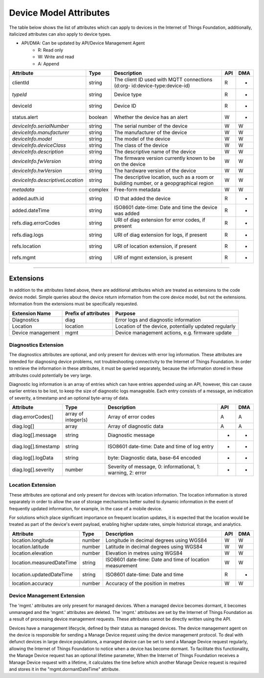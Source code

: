 =========================
Device Model Attributes
=========================

The table below shows the list of attributes which can apply to devices in the Internet of Things Foundation, additionally, italicized attributes can also apply to device types.

- API/DMA: Can be updated by API/Device Management Agent
    - R: Read only
    - W: Write and read
    - A: Append

+----------------------------------+------------+---------------------------------------------------+-----+-----+
| Attribute                        | Type       | Description                                       | API | DMA |
+==================================+============+===================================================+=====+=====+
| clientId                         | string     | The client ID used with MQTT connections (d:org-  |  R  |  -  |
|                                  |            | id:device-type:device-id)                         |     |     |
+----------------------------------+------------+---------------------------------------------------+-----+-----+
| *typeId*                         | string     | Device type                                       |  R  |  -  |
+----------------------------------+------------+---------------------------------------------------+-----+-----+
| deviceId                         | string     | Device ID                                         |  R  |  -  |
+----------------------------------+------------+---------------------------------------------------+-----+-----+
| status.alert                     | boolean    | Whether the device has an alert                   |  W  |  -  |
+----------------------------------+------------+---------------------------------------------------+-----+-----+
| *deviceInfo.serialNumber*        | string     | The serial number of the device                   |  W  |  W  |
+----------------------------------+------------+---------------------------------------------------+-----+-----+
| *deviceInfo.manufacturer*        | string     | The manufacturer of the device                    |  W  |  W  |
+----------------------------------+------------+---------------------------------------------------+-----+-----+
| *deviceInfo.model*               | string     | The model of the device                           |  W  |  W  |
+----------------------------------+------------+---------------------------------------------------+-----+-----+
| *deviceInfo.deviceClass*         | string     | The class of the device                           |  W  |  W  |
+----------------------------------+------------+---------------------------------------------------+-----+-----+
| *deviceInfo.description*         | string     | The descriptive name of the device                |  W  |  W  |
+----------------------------------+------------+---------------------------------------------------+-----+-----+
| *deviceInfo.fwVersion*           | string     | The firmware version currently known to be on     |  W  |  W  |
|                                  |            | the device                                        |     |     |
+----------------------------------+------------+---------------------------------------------------+-----+-----+
| *deviceInfo.hwVersion*           | string     | The hardware version of the device                |  W  |  W  |
+----------------------------------+------------+---------------------------------------------------+-----+-----+
| *deviceInfo.descriptiveLocation* | string     | The descriptive location, such as a room or       |  W  |  W  |
|                                  |            | building number, or a geopgraphical region        |     |     |
+----------------------------------+------------+---------------------------------------------------+-----+-----+
| *metadata*                       | complex    | Free-form metadata                                |  W  |  W  |
+----------------------------------+------------+---------------------------------------------------+-----+-----+
| added.auth.id                    | string     | ID that added the device                          |  R  |  -  |
+----------------------------------+------------+---------------------------------------------------+-----+-----+
| added.dateTime                   | string     | ISO8601 date-time: Date and time the device was   |  R  |  -  |
|                                  |            | added                                             |     |     |
+----------------------------------+------------+---------------------------------------------------+-----+-----+
| refs.diag.errorCodes             | string     | URI of diag extension for error codes, if present |  R  |  -  |
+----------------------------------+------------+---------------------------------------------------+-----+-----+
| refs.diag.logs                   | string     | URI of diag extension for logs, if present        |  R  |  -  |
+----------------------------------+------------+---------------------------------------------------+-----+-----+
| refs.location                    | string     | URI of location extension, if present             |  R  |  -  |
+----------------------------------+------------+---------------------------------------------------+-----+-----+
| refs.mgmt                        | string     | URI of mgmt extension, is present                 |  R  |  -  |
+----------------------------------+------------+---------------------------------------------------+-----+-----+

--------

Extensions
-----------

In addition to the attributes listed above, there are additional attributes which are treated as extensions to the code device model. Simple queries about the device return information from the core device model, but not the extensions. Information from the extensions must be specifically requested.

+-------------------+----------------------+-------------------------------------------------------+
| Extension Name    | Prefix of attributes | Purpose                                               |
+===================+======================+=======================================================+
| Diagnostics       | diag                 | Error logs and diagnostic information                 |
+-------------------+----------------------+-------------------------------------------------------+
| Location          | location             | Location of the device, potentially updated regularly |
+-------------------+----------------------+-------------------------------------------------------+
| Device management | mgmt                 | Device management actions, e.g. firmware update       |
+-------------------+----------------------+-------------------------------------------------------+

Diagnostics Extension
~~~~~~~~~~~~~~~~~~~~~~

The diagnostics attributes are optional, and only present for devices with error log information. These attributes are intended for diagnosing device problems, not troubleshooting connectivity to the Internet of Things Foundation. In order to retrieve the information in these attributes, it must be queried separately, because the information stored in these attributes could potentially be very large. 

Diagnostic log information is an array of entries which can have entries appended using an API, however, this can cause earlier entries to be lost, to keep the size of diagnostic logs manageable. Each entry consists of a message, an indication of severity, a timestamp and an optional byte-array of data.

+----------------------+------------+-------------------------------------------------------------+-----+-----+
| Attribute            | Type       | Description                                                 | API | DMA |
+======================+============+=============================================================+=====+=====+
| diag.errorCodes[]    | array of   | Array of error codes                                        |  A  | A   |
|                      | integer(s) |                                                             |     |     |
+----------------------+------------+-------------------------------------------------------------+-----+-----+
| diag.log[]           | array      | Array of diagnostic data                                    |  A  |  A  |
+----------------------+------------+-------------------------------------------------------------+-----+-----+
| diag.log[].message   | string     | Diagnostic message                                          |  -  |  -  |
+----------------------+------------+-------------------------------------------------------------+-----+-----+
| diag.log[].timestamp | string     | ISO8601 date-time: Date and time of log entry               |  -  |  -  |
+----------------------+------------+-------------------------------------------------------------+-----+-----+
| diag.log[].logData   | string     | byte: Diagnostic data, base-64 encoded                      |  -  |  -  |
+----------------------+------------+-------------------------------------------------------------+-----+-----+
| diag.log[].severity  | number     | Severity of message, 0: informational, 1: warning, 2: error |  -  |  -  |
+----------------------+------------+-------------------------------------------------------------+-----+-----+

Location Extension
~~~~~~~~~~~~~~~~~~~

These attributes are optional and only present for devices with location information. The location information is stored separately in order to allow the use of storage mechanisms better suited to dynamic information in the event of frequently updated information, for example, in the case of a mobile device.

For solutions which place significant importance on frequent location updates, it is expected that the location would be treated as part of the device's event payload, enabling higher update rates, simple historical storage, and analytics. 

+---------------------------+--------+---------------------------------------------------------+-----+-----+
| Attribute                 | Type   | Description                                             | API | DMA |
+===========================+========+=========================================================+=====+=====+
| location.longitude        | number | Longitude in decimal degrees using WGS84                |  W  |  W  |
+---------------------------+--------+---------------------------------------------------------+-----+-----+
| location.latitude         | number | Latitude in decimal degrees using WGS84                 |  W  |  W  |
+---------------------------+--------+---------------------------------------------------------+-----+-----+
| location.elevation        | number | Elevation in metres using WGS84                         |  W  |  W  |
+---------------------------+--------+---------------------------------------------------------+-----+-----+
| location.measuredDateTime | string |ISO8601 date-time: Date and time of location measurement |  W  |  W  |
+---------------------------+--------+---------------------------------------------------------+-----+-----+
| location.updatedDateTime  | string | ISO8601 date-time: Date and time                        |  R  |  -  |
+---------------------------+--------+---------------------------------------------------------+-----+-----+
| location.accuracy         | number | Accuracy of the position in metres                      |  W  |  W  |
+---------------------------+--------+---------------------------------------------------------+-----+-----+

Device Management Extension
~~~~~~~~~~~~~~~~~~~~~~~~~~~~~

The 'mgmt.' attributes are only present for managed devices. When a managed device becomes dormant, it becomes unmanaged and the 'mgmt.' attributes are deleted. The 'mgmt.' attributes are set by the Internet of Things Foundation as a result of processing device management requests. These attributes cannot be directly written using the API.

Devices have a management lifecycle, defined by their status as managed devices. The device management agent on the device is responsible for sending a Manage Device request using the device management protocol. To deal with defunct devices in large device populations, a managed device can be set to send a Manage Device request regularly, allowing the Internet of Things Foundation to notice when a device has become dormant. To facilitate this functionality, the Manage Device request has an optional lifetime parameter, When the Internet of Things Foundation receives a Manage Device request with a lifetime, it calculates the time before which another Manage Device request is required and stores it in the  "mgmt.dormantDateTime" attribute.

+-------------------------------+---------+--------------------------------------------------------+-----+-----+
| Attribute                     | Type    | Description                                            | API | DMA |
+===============================+=========+========================================================+=====+=====+
| mgmt.dormant                  | boolean | Whether the device has become dormant                  |  R  |  -  |
+-------------------------------+---------+--------------------------------------------------------+-----+-----+
| mgmt.dormantDateTime          | string  | ISO8601 date-time: Date and time at which the managed  |  R  |  -  |
|                               |         | device will become dormant                             |     |     |
+-------------------------------+---------+--------------------------------------------------------+-----+-----+
|mgmt.lastActivityDateTime      | string  | ISO8601 date-time: Date and time of last activity,     |  R  |  -  |
|                               |         | updated periodically                                   |     |     |
+-------------------------------+---------+--------------------------------------------------------+-----+-----+
|mgmt.supports.deviceActions    | boolean | Whether the device supports Reboot and Factory Reset   |  R  |  -  |
|                               |         | actions                                                |     |     |
+-------------------------------+---------+--------------------------------------------------------+-----+-----+
| mgmt.supports.firmwareActions | boolean | Whether the device supports Firmware Download and      |  R  |  -  |
|                               |         | Firmware Update actions                                |     |     |
+-------------------------------+---------+--------------------------------------------------------+-----+-----+
| mgmt.firmware.version         | string  | The version of the firmware on the device              |  R  |  W  |
+-------------------------------+---------+--------------------------------------------------------+-----+-----+
| mgmt.firmware.name            | string  | The name of the firmware to be used on the device      |  R  |  W  |
+-------------------------------+---------+--------------------------------------------------------+-----+-----+
| mgmt.firmware.url             | string  |The URL from which the firmware image can be downloaded |  R  |  W  |
+-------------------------------+---------+--------------------------------------------------------+-----+-----+
| mgmt.firmware.verifier        | string  | The verifier such as a checksum for the firmware image |  R  |  W  |
|                               |         | to validate its integrity                              |     |     |
+-------------------------------+---------+--------------------------------------------------------+-----+-----+
| mgmt.firmware.state           | number  | Indicates the state of firmware download               |  R  |  W  |
+-------------------------------+---------+--------------------------------------------------------+-----+-----+
| mgmt.firmware.updateStatus    | number  | Indicates the status of the update                     |  R  |  W  |
+-------------------------------+---------+--------------------------------------------------------+-----+-----+
| mgmt.firmware.updatedDateTime  | string  | ISO8601 date-time: Date of last update                 |  R  |  -  |
+-------------------------------+---------+--------------------------------------------------------+-----+-----+
